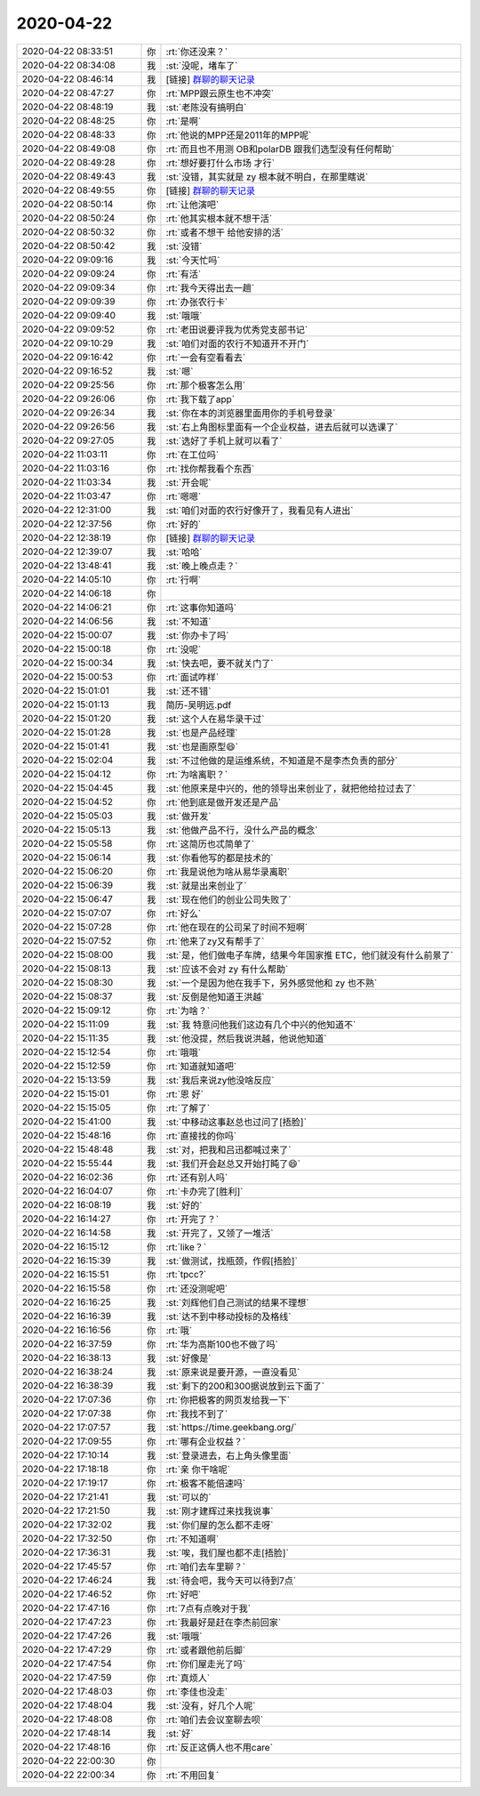 2020-04-22
-------------

.. list-table::
   :widths: 25, 1, 60

   * - 2020-04-22 08:33:51
     - 你
     - :rt:`你还没来？`
   * - 2020-04-22 08:34:08
     - 我
     - :st:`没呢，堵车了`
   * - 2020-04-22 08:46:14
     - 我
     - [链接] `群聊的聊天记录 <https://support.weixin.qq.com/cgi-bin/mmsupport-bin/readtemplate?t=page/favorite_record__w_unsupport>`_
   * - 2020-04-22 08:47:27
     - 你
     - :rt:`MPP跟云原生也不冲突`
   * - 2020-04-22 08:48:19
     - 我
     - :st:`老陈没有搞明白`
   * - 2020-04-22 08:48:25
     - 你
     - :rt:`是啊`
   * - 2020-04-22 08:48:33
     - 你
     - :rt:`他说的MPP还是2011年的MPP呢`
   * - 2020-04-22 08:49:08
     - 你
     - :rt:`而且也不用测 OB和polarDB 跟我们选型没有任何帮助`
   * - 2020-04-22 08:49:28
     - 你
     - :rt:`想好要打什么市场 才行`
   * - 2020-04-22 08:49:43
     - 我
     - :st:`没错，其实就是 zy 根本就不明白，在那里瞎说`
   * - 2020-04-22 08:49:55
     - 你
     - [链接] `群聊的聊天记录 <https://support.weixin.qq.com/cgi-bin/mmsupport-bin/readtemplate?t=page/favorite_record__w_unsupport>`_
   * - 2020-04-22 08:50:14
     - 你
     - :rt:`让他演吧`
   * - 2020-04-22 08:50:24
     - 你
     - :rt:`他其实根本就不想干活`
   * - 2020-04-22 08:50:32
     - 你
     - :rt:`或者不想干 给他安排的活`
   * - 2020-04-22 08:50:42
     - 我
     - :st:`没错`
   * - 2020-04-22 09:09:16
     - 我
     - :st:`今天忙吗`
   * - 2020-04-22 09:09:24
     - 你
     - :rt:`有活`
   * - 2020-04-22 09:09:34
     - 你
     - :rt:`我今天得出去一趟`
   * - 2020-04-22 09:09:39
     - 你
     - :rt:`办张农行卡`
   * - 2020-04-22 09:09:40
     - 我
     - :st:`哦哦`
   * - 2020-04-22 09:09:52
     - 你
     - :rt:`老田说要评我为优秀党支部书记`
   * - 2020-04-22 09:10:29
     - 我
     - :st:`咱们对面的农行不知道开不开门`
   * - 2020-04-22 09:16:42
     - 你
     - :rt:`一会有空看看去`
   * - 2020-04-22 09:16:52
     - 我
     - :st:`嗯`
   * - 2020-04-22 09:25:56
     - 你
     - :rt:`那个极客怎么用`
   * - 2020-04-22 09:26:06
     - 你
     - :rt:`我下载了app`
   * - 2020-04-22 09:26:34
     - 我
     - :st:`你在本的浏览器里面用你的手机号登录`
   * - 2020-04-22 09:26:56
     - 我
     - :st:`右上角图标里面有一个企业权益，进去后就可以选课了`
   * - 2020-04-22 09:27:05
     - 我
     - :st:`选好了手机上就可以看了`
   * - 2020-04-22 11:03:11
     - 你
     - :rt:`在工位吗`
   * - 2020-04-22 11:03:16
     - 你
     - :rt:`找你帮我看个东西`
   * - 2020-04-22 11:03:34
     - 我
     - :st:`开会呢`
   * - 2020-04-22 11:03:47
     - 你
     - :rt:`嗯嗯`
   * - 2020-04-22 12:31:00
     - 我
     - :st:`咱们对面的农行好像开了，我看见有人进出`
   * - 2020-04-22 12:37:56
     - 你
     - :rt:`好的`
   * - 2020-04-22 12:38:19
     - 你
     - [链接] `群聊的聊天记录 <https://support.weixin.qq.com/cgi-bin/mmsupport-bin/readtemplate?t=page/favorite_record__w_unsupport>`_
   * - 2020-04-22 12:39:07
     - 我
     - :st:`哈哈`
   * - 2020-04-22 13:48:41
     - 我
     - :st:`晚上晚点走？`
   * - 2020-04-22 14:05:10
     - 你
     - :rt:`行啊`
   * - 2020-04-22 14:06:18
     - 你
     - .. image:: /images/350563.jpg
          :width: 100px
   * - 2020-04-22 14:06:21
     - 你
     - :rt:`这事你知道吗`
   * - 2020-04-22 14:06:56
     - 我
     - :st:`不知道`
   * - 2020-04-22 15:00:07
     - 我
     - :st:`你办卡了吗`
   * - 2020-04-22 15:00:18
     - 你
     - :rt:`没呢`
   * - 2020-04-22 15:00:34
     - 我
     - :st:`快去吧，要不就关门了`
   * - 2020-04-22 15:00:53
     - 你
     - :rt:`面试咋样`
   * - 2020-04-22 15:01:01
     - 我
     - :st:`还不错`
   * - 2020-04-22 15:01:13
     - 我
     - 简历-吴明远.pdf
   * - 2020-04-22 15:01:20
     - 我
     - :st:`这个人在易华录干过`
   * - 2020-04-22 15:01:28
     - 我
     - :st:`也是产品经理`
   * - 2020-04-22 15:01:41
     - 我
     - :st:`也是画原型😄`
   * - 2020-04-22 15:02:04
     - 我
     - :st:`不过他做的是运维系统，不知道是不是李杰负责的部分`
   * - 2020-04-22 15:04:12
     - 你
     - :rt:`为啥离职？`
   * - 2020-04-22 15:04:45
     - 我
     - :st:`他原来是中兴的，他的领导出来创业了，就把他给拉过去了`
   * - 2020-04-22 15:04:52
     - 你
     - :rt:`他到底是做开发还是产品`
   * - 2020-04-22 15:05:03
     - 我
     - :st:`做开发`
   * - 2020-04-22 15:05:13
     - 我
     - :st:`他做产品不行，没什么产品的概念`
   * - 2020-04-22 15:05:58
     - 你
     - :rt:`这简历也忒简单了`
   * - 2020-04-22 15:06:14
     - 我
     - :st:`你看他写的都是技术的`
   * - 2020-04-22 15:06:20
     - 你
     - :rt:`我是说他为啥从易华录离职`
   * - 2020-04-22 15:06:39
     - 我
     - :st:`就是出来创业了`
   * - 2020-04-22 15:06:47
     - 我
     - :st:`现在他们的创业公司失败了`
   * - 2020-04-22 15:07:07
     - 你
     - :rt:`好么`
   * - 2020-04-22 15:07:28
     - 你
     - :rt:`他在现在的公司呆了时间不短啊`
   * - 2020-04-22 15:07:52
     - 你
     - :rt:`他来了zy又有帮手了`
   * - 2020-04-22 15:08:00
     - 我
     - :st:`是，他们做电子车牌，结果今年国家推 ETC，他们就没有什么前景了`
   * - 2020-04-22 15:08:13
     - 我
     - :st:`应该不会对 zy 有什么帮助`
   * - 2020-04-22 15:08:30
     - 我
     - :st:`一个是因为他在我手下，另外感觉他和 zy 也不熟`
   * - 2020-04-22 15:08:37
     - 我
     - :st:`反倒是他知道王洪越`
   * - 2020-04-22 15:09:12
     - 你
     - :rt:`为啥？`
   * - 2020-04-22 15:11:09
     - 我
     - :st:`我 特意问他我们这边有几个中兴的他知道不`
   * - 2020-04-22 15:11:35
     - 我
     - :st:`他没提，然后我说洪越，他说他知道`
   * - 2020-04-22 15:12:54
     - 你
     - :rt:`哦哦`
   * - 2020-04-22 15:12:59
     - 你
     - :rt:`知道就知道吧`
   * - 2020-04-22 15:13:59
     - 我
     - :st:`我后来说zy他没啥反应`
   * - 2020-04-22 15:15:01
     - 你
     - :rt:`恩 好`
   * - 2020-04-22 15:15:05
     - 你
     - :rt:`了解了`
   * - 2020-04-22 15:41:00
     - 我
     - :st:`中移动这事赵总也过问了[捂脸]`
   * - 2020-04-22 15:48:16
     - 你
     - :rt:`直接找的你吗`
   * - 2020-04-22 15:48:48
     - 我
     - :st:`对，把我和吕迅都喊过来了`
   * - 2020-04-22 15:55:44
     - 我
     - :st:`我们开会赵总又开始打盹了😄`
   * - 2020-04-22 16:02:36
     - 你
     - :rt:`还有别人吗`
   * - 2020-04-22 16:04:07
     - 你
     - :rt:`卡办完了[胜利]`
   * - 2020-04-22 16:08:19
     - 我
     - :st:`好的`
   * - 2020-04-22 16:14:27
     - 你
     - :rt:`开完了？`
   * - 2020-04-22 16:14:58
     - 我
     - :st:`开完了，又领了一堆活`
   * - 2020-04-22 16:15:12
     - 你
     - :rt:`like？`
   * - 2020-04-22 16:15:39
     - 我
     - :st:`做测试，找瓶颈，作假[捂脸]`
   * - 2020-04-22 16:15:51
     - 你
     - :rt:`tpcc?`
   * - 2020-04-22 16:15:58
     - 你
     - :rt:`还没测呢吧`
   * - 2020-04-22 16:16:25
     - 我
     - :st:`刘辉他们自己测试的结果不理想`
   * - 2020-04-22 16:16:39
     - 我
     - :st:`达不到中移动投标的及格线`
   * - 2020-04-22 16:16:56
     - 你
     - :rt:`哦`
   * - 2020-04-22 16:37:59
     - 你
     - :rt:`华为高斯100也不做了吗`
   * - 2020-04-22 16:38:13
     - 我
     - :st:`好像是`
   * - 2020-04-22 16:38:24
     - 我
     - :st:`原来说是要开源，一直没看见`
   * - 2020-04-22 16:38:39
     - 我
     - :st:`剩下的200和300据说放到云下面了`
   * - 2020-04-22 17:07:36
     - 你
     - :rt:`你把极客的网页发给我一下`
   * - 2020-04-22 17:07:38
     - 你
     - :rt:`我找不到了`
   * - 2020-04-22 17:07:57
     - 我
     - :st:`https://time.geekbang.org/`
   * - 2020-04-22 17:09:55
     - 你
     - :rt:`哪有企业权益？`
   * - 2020-04-22 17:10:14
     - 我
     - :st:`登录进去，右上角头像里面`
   * - 2020-04-22 17:18:18
     - 你
     - :rt:`亲 你干啥呢`
   * - 2020-04-22 17:19:17
     - 你
     - :rt:`极客不能倍速吗`
   * - 2020-04-22 17:21:41
     - 我
     - :st:`可以的`
   * - 2020-04-22 17:21:50
     - 我
     - :st:`刚才建辉过来找我说事`
   * - 2020-04-22 17:32:02
     - 我
     - :st:`你们屋的怎么都不走呀`
   * - 2020-04-22 17:32:50
     - 你
     - :rt:`不知道啊`
   * - 2020-04-22 17:36:31
     - 我
     - :st:`唉，我们屋也都不走[捂脸]`
   * - 2020-04-22 17:45:57
     - 你
     - :rt:`咱们去车里聊？`
   * - 2020-04-22 17:46:24
     - 我
     - :st:`待会吧，我今天可以待到7点`
   * - 2020-04-22 17:46:52
     - 你
     - :rt:`好吧`
   * - 2020-04-22 17:47:16
     - 你
     - :rt:`7点有点晚对于我`
   * - 2020-04-22 17:47:23
     - 你
     - :rt:`我最好是赶在李杰前回家`
   * - 2020-04-22 17:47:26
     - 我
     - :st:`哦哦`
   * - 2020-04-22 17:47:29
     - 你
     - :rt:`或者跟他前后脚`
   * - 2020-04-22 17:47:54
     - 你
     - :rt:`你们屋走光了吗`
   * - 2020-04-22 17:47:59
     - 你
     - :rt:`真烦人`
   * - 2020-04-22 17:48:03
     - 你
     - :rt:`李佳也没走`
   * - 2020-04-22 17:48:04
     - 我
     - :st:`没有，好几个人呢`
   * - 2020-04-22 17:48:08
     - 你
     - :rt:`咱们去会议室聊去呗`
   * - 2020-04-22 17:48:14
     - 我
     - :st:`好`
   * - 2020-04-22 17:48:16
     - 你
     - :rt:`反正这俩人也不用care`
   * - 2020-04-22 22:00:30
     - 你
     - .. image:: /images/350647.jpg
          :width: 100px
   * - 2020-04-22 22:00:34
     - 你
     - :rt:`不用回复`